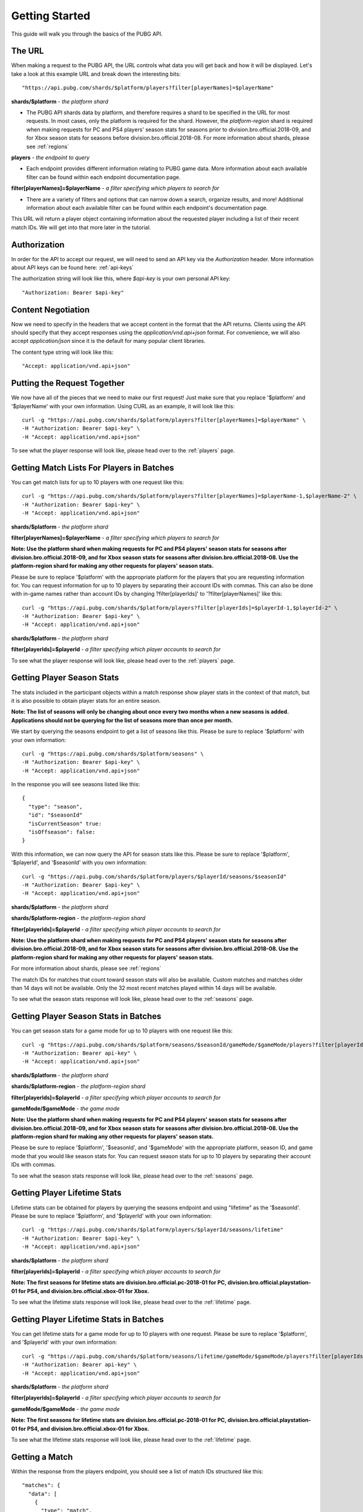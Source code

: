 .. _getting-started:

Getting Started
===============
This guide will walk you through the basics of the PUBG API.

The URL
-------
When making a request to the PUBG API, the URL controls what data you will get back and how it will be displayed. Let's take a look at this example URL and break down the interesting bits::

  "https://api.pubg.com/shards/$platform/players?filter[playerNames]=$playerName"    

**shards/$platform** - *the platform shard*
    
- The PUBG API shards data by platform, and therefore requires a shard to be specified in the URL for most requests. In most cases, only the platform is required for the shard. However, the `platform-region` shard is required when making requests for PC and PS4 players' season stats for seasons prior to division.bro.official.2018-09, and for Xbox season stats for seasons before division.bro.official.2018-08. For more information about shards, please see :ref:`regions`

**players** - *the endpoint to query*

- Each endpoint provides different information relating to PUBG game data. More information about each available filter can be found within each endpoint documentation page.

**filter[playerNames]=$playerName** - *a filter specifying which players to search for*

- There are a variety of filters and options that can narrow down a search, organize results, and more! Additional information about each available filter can be found within each endpoint's documentation page.

This URL will return a player object containing information about the requested player including a list of their recent match IDs. We will get into that more later in the tutorial.



Authorization
-------------
In order for the API to accept our request, we will need to send an API key via the `Authorization` header. More information about API keys can be found here: :ref:`api-keys`

The authorization string will look like this, where `$api-key` is your own personal API key::

  "Authorization: Bearer $api-key"



Content Negotiation
-------------------
Now we need to specify in the headers that we accept content in the format that the API returns. Clients using the API should specify that they accept responses using the `application/vnd.api+json` format. For convenience, we will also accept `application/json` since it is the default for many popular client libraries.

The content type string will look like this::

  "Accept: application/vnd.api+json"



Putting the Request Together
----------------------------
We now have all of the pieces that we need to make our first request! Just make sure that you replace '$platform' and '$playerName' with your own information. Using CURL as an example, it will look like this::

  curl -g "https://api.pubg.com/shards/$platform/players?filter[playerNames]=$playerName" \
  -H "Authorization: Bearer $api-key" \
  -H "Accept: application/vnd.api+json"

To see what the player response will look like, please head over to the :ref:`players` page.



Getting Match Lists For Players in Batches
------------------------------------------
You can get match lists for up to 10 players with one request like this::

  curl -g "https://api.pubg.com/shards/$platform/players?filter[playerNames]=$playerName-1,$playerName-2" \
  -H "Authorization: Bearer $api-key" \
  -H "Accept: application/vnd.api+json"

**shards/$platform** - *the platform shard*

**filter[playerNames]=$playerName** - *a filter specifying which players to search for*

**Note: Use the platform shard when making requests for PC and PS4 players' season stats for seasons after division.bro.official.2018-09, and for Xbox season stats for seasons after division.bro.official.2018-08. Use the platform-region shard for making any other requests for players' season stats.**

Please be sure to replace '$platform' with the appropriate platform for the players that you are requesting information for. You can request information for up to 10 players by separating their account IDs with commas. This can also be done with in-game names rather than account IDs by changing ?filter[playerIds]' to '?filter[playerNames]' like this::

  curl -g "https://api.pubg.com/shards/$platform/players?filter[playerIds]=$playerId-1,$playerId-2" \
  -H "Authorization: Bearer $api-key" \
  -H "Accept: application/vnd.api+json"

**shards/$platform** - *the platform shard*

**filter[playerIds]=$playerId** - *a filter specifying which player accounts to search for*

To see what the player response will look like, please head over to the :ref:`players` page.



Getting Player Season Stats
-----------------------------
The stats included in the participant objects within a match response show player stats in the context of that match, but it is also possible to obtain player stats for an entire season.

**Note: The list of seasons will only be changing about once every two months when a new seasons is added. Applications should not be querying for the list of seasons more than once per month.**

We start by querying the seasons endpoint to get a list of seasons like this. Please be sure to replace '$platform' with your own information::

  curl -g "https://api.pubg.com/shards/$platform/seasons" \
  -H "Authorization: Bearer $api-key" \
  -H "Accept: application/vnd.api+json"

In the response you will see seasons listed like this::

  {
    "type": "season",
    "id": "$seasonId"
    "isCurrentSeason" true:
    "isOffseason": false:
  }

With this information, we can now query the API for season stats like this. Please be sure to replace '$platform', '$playerId', and '$seasonId' with you own information::

  curl -g "https://api.pubg.com/shards/$platform/players/$playerId/seasons/$seasonId"
  -H "Authorization: Bearer $api-key" \
  -H "Accept: application/vnd.api+json"

**shards/$platform** - *the platform shard*

**shards/$platform-region** - *the platform-region shard*

**filter[playerIds]=$playerId** - *a filter specifying which player accounts to search for*

**Note: Use the platform shard when making requests for PC and PS4 players' season stats for seasons after division.bro.official.2018-09, and for Xbox season stats for seasons after division.bro.official.2018-08. Use the platform-region shard for making any other requests for players' season stats.**

For more information about shards, please see :ref:`regions`

The match IDs for matches that count toward season stats will also be available. Custom matches and matches older than 14 days will not be available. Only the 32 most recent matches played within 14 days will be available.

To see what the season stats response will look like, please head over to the :ref:`seasons` page.



Getting Player Season Stats in Batches
--------------------------------------
You can get season stats for a game mode for up to 10 players with one request like this::

  curl -g "https://api.pubg.com/shards/$platform/seasons/$seasonId/gameMode/$gameMode/players?filter[playerIds]=$playerId-1,$playerId-2" \
  -H "Authorization: Bearer api-key" \
  -H "Accept: application/vnd.api+json"

**shards/$platform** - *the platform shard*

**shards/$platform-region** - *the platform-region shard*

**filter[playerIds]=$playerId** - *a filter specifying which player accounts to search for*

**gameMode/$gameMode** - *the game mode*

**Note: Use the platform shard when making requests for PC and PS4 players' season stats for seasons after division.bro.official.2018-09, and for Xbox season stats for seasons after division.bro.official.2018-08. Use the platform-region shard for making any other requests for players' season stats.**

Please be sure to replace '$platform', '$seasonId', and '$gameMode' with the appropriate platform, season ID, and game mode that you would like season stats for. You can request season stats for up to 10 players by separating their account IDs with commas.

To see what the season stats response will look like, please head over to the :ref:`seasons` page.



Getting Player Lifetime Stats
-----------------------------
Lifetime stats can be obtained for players by querying the seasons endpoint and using "lifetime" as the '$seasonId'. Please be sure to replace '$platform', and '$playerId' with your own information::

  curl -g "https://api.pubg.com/shards/$platform/players/$playerId/seasons/lifetime"
  -H "Authorization: Bearer $api-key" \
  -H "Accept: application/vnd.api+json"

**shards/$platform** - *the platform shard*

**filter[playerIds]=$playerId** - *a filter specifying which player accounts to search for*

**Note: The first seasons for lifetime stats are division.bro.official.pc-2018-01 for PC, division.bro.official.playstation-01 for PS4, and division.bro.official.xbox-01 for Xbox.**

To see what the lifetime stats response will look like, please head over to the :ref:`lifetime` page.



Getting Player Lifetime Stats in Batches
-----------------------------------------
You can get lifetime stats for a game mode for up to 10 players with one request. Please be sure to replace '$platform', and '$playerId' with your own information::

  curl -g "https://api.pubg.com/shards/$platform/seasons/lifetime/gameMode/$gameMode/players?filter[playerIds]=$playerId-1,$playerId-2" \
  -H "Authorization: Bearer api-key" \
  -H "Accept: application/vnd.api+json"

**shards/$platform** - *the platform shard*

**filter[playerIds]=$playerId** - *a filter specifying which player accounts to search for*

**gameMode/$gameMode** - *the game mode*

**Note: The first seasons for lifetime stats are division.bro.official.pc-2018-01 for PC, division.bro.official.playstation-01 for PS4, and division.bro.official.xbox-01 for Xbox.**

To see what the lifetime stats response will look like, please head over to the :ref:`lifetime` page.



Getting a Match
---------------
Within the response from the players endpoint, you should see a list of match IDs structured like this::

  "matches": {
    "data": [
      {
        "type": "match",
        "id": "matchId"
      }
    ]
  }

We can use this ID to retrieve the match from the matches endpoint like this. Please be sure the replace '$platform' and '$matchId' with your own information::

  curl -g "https://api.pubg.com/shards/$platform/matches/$matchId" \
  -H "Accept: application/vnd.api+json"

**Note: Make sure to use the tournament shard when getting tournament matches.**

**The data retention period is 14 days. Match data older than 14 days will not be available.**

To see what match responses look like, please head over to the :ref:`matches` page.



Getting Leaderboard Data
-------------------------
You can get the current leaderboard data for each game mode like this::

  curl -g "https://api.pubg.com/shards/$platform/leaderboards/$gameMode?page[number]=$page \
  -H "Authorization: Bearer api-key" \
  -H "Accept: application/vnd.api+json"

**shards/$platform** - *the platform shard*

**$gameMode** - *the game mode*

**page[number]=$page** - *a filter specifying which page of the leaderboard to check*

Please be sure to replace '$platform' and '$gameMode' with the appropriate platform and game mode that you would like the leaderboard for. You will also need to specify which page of the leaderboard you would like by replacing '$page'. The leaderboard includes the top 1000 players for the specified game mode separated into 2 pages of 500 players each, numbered 0-1. The leaderboards will be updated every 2 hours.

To see what the leaderboards response will look like, please head over to the :ref:`leaderboards` page.



Getting Tournament Matches
--------------------------
Start by getting the list of tournaments to obtain the ID for the tournament you want to lookup like this::

  curl -g "https://api.pubg.com/tournaments" \
  -H "Authorization: Bearer api-key" \
  -H "Accept: application/vnd.api+json"

The response from the tournaments endpoint will contain an array of tournament references, showing their IDs and createdAt timestamps. Grab the ID of the desired tournament and use it to lookup the tournament like this. Be sure to replace '$tournamentId' with your own information::

  curl -g "https://api.pubg.com/tournaments/$tournamentId" \
  -H "Authorization: Bearer api-key" \
  -H "Accept: application/vnd.api+json"

**tournaments/$tournamentId** - *the tournament ID*

In response you will be given a list of match IDs from the tournament that you can lookup on the matches endpoint.

**Note: Be sure to use the tournament shard when looking up tournament matches.**

To see exactly what the tournament responses will look like, please head over to the :ref:`tournaments` page.



Getting Match Samples
---------------------
The samples endpoint offers a large set of random match references that is updated for each platform every 24 hours.

The number of matches per shard may vary. Requests for samples need to be at least 24hrs in the past UTC time using the filter[createdAt-start] query parameter. All matches in the response will be between the time that you choose and 24 hours earlier than that time. If you leave out this parameter, the response will be the most recent sample available (matches from within the last 24 hours).

A samples request looks like this. Please be sure to replace '$platform' and $startTime with your own information::

  curl -g "https://api.pubg.com/shards/$platform/samples?filter[createdAt-start]=$startTime" \
  -H "Authorization: Bearer api-key" \
  -H "Accept: application/vnd.api+json"

**shards/$platform** - *the platform shard*

**Note: Calling samples without filter[createdAt-start] will return the most recent samples list for that platform. You can fetch older samples up to 14 days using the filter.**

In the response, there will be an array of abbreviated match objects containing IDs and shards to look them up on the matches endpoint. This can be done as shown in the `Getting a Match`_ section.


Getting Telemetry Data
----------------------
Telemetry data will provide you with additional information for each match. This data is compressed using gzip and clients using the API should specify that they accept gzip compressed responses. The URL string that links to the telemetry file for a match can be found in the Asset Object of that match. For additional information, please refer to the :ref:`telemetry` page.
